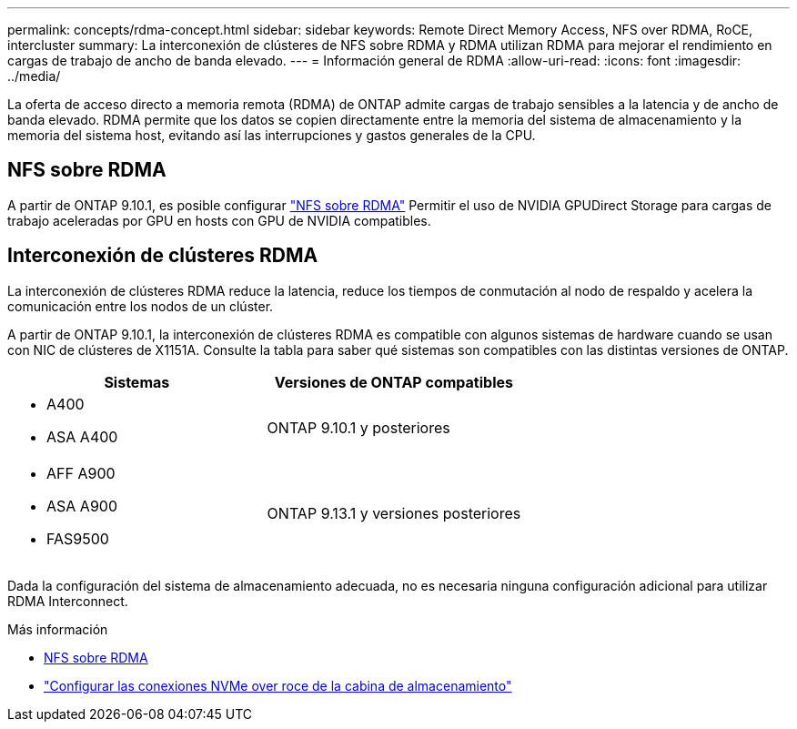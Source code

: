 ---
permalink: concepts/rdma-concept.html 
sidebar: sidebar 
keywords: Remote Direct Memory Access, NFS over RDMA, RoCE, intercluster 
summary: La interconexión de clústeres de NFS sobre RDMA y RDMA utilizan RDMA para mejorar el rendimiento en cargas de trabajo de ancho de banda elevado. 
---
= Información general de RDMA
:allow-uri-read: 
:icons: font
:imagesdir: ../media/


[role="lead"]
La oferta de acceso directo a memoria remota (RDMA) de ONTAP admite cargas de trabajo sensibles a la latencia y de ancho de banda elevado. RDMA permite que los datos se copien directamente entre la memoria del sistema de almacenamiento y la memoria del sistema host, evitando así las interrupciones y gastos generales de la CPU.



== NFS sobre RDMA

A partir de ONTAP 9.10.1, es posible configurar link:../nfs-rdma/index.html["NFS sobre RDMA"] Permitir el uso de NVIDIA GPUDirect Storage para cargas de trabajo aceleradas por GPU en hosts con GPU de NVIDIA compatibles.



== Interconexión de clústeres RDMA

La interconexión de clústeres RDMA reduce la latencia, reduce los tiempos de conmutación al nodo de respaldo y acelera la comunicación entre los nodos de un clúster.

A partir de ONTAP 9.10.1, la interconexión de clústeres RDMA es compatible con algunos sistemas de hardware cuando se usan con NIC de clústeres de X1151A. Consulte la tabla para saber qué sistemas son compatibles con las distintas versiones de ONTAP.

|===
| Sistemas | Versiones de ONTAP compatibles 


 a| 
* A400
* ASA A400

| ONTAP 9.10.1 y posteriores 


 a| 
* AFF A900
* ASA A900
* FAS9500

| ONTAP 9.13.1 y versiones posteriores 
|===
Dada la configuración del sistema de almacenamiento adecuada, no es necesaria ninguna configuración adicional para utilizar RDMA Interconnect.

.Más información
* xref:../nfs-rdma/index.html[NFS sobre RDMA]
* link:https://docs.netapp.com/us-en/e-series/config-linux/nvme-roce-configure-storage-connections-task.html["Configurar las conexiones NVMe over roce de la cabina de almacenamiento"^]

